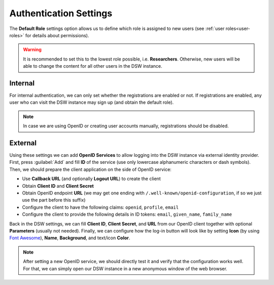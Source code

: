 Authentication Settings
***********************

The **Default Role** settings option allows us to define which role is assigned to new users (see :ref:`user roles<user-roles>` for details about permissions).


.. WARNING::
    
    It is recommended to set this to the lowest role possible, i.e. **Researchers**. Otherwise, new users will be able to change the content for all other users in the DSW instance.


Internal
========

For internal authentication, we can only set whether the registrations are enabled or not. If registrations are enabled, any user who can visit the DSW instance may sign up (and obtain the default role).

.. NOTE::

    In case we are using OpenID or creating user accounts manually, registrations should be disabled.


.. _auth-services:

External
========

Using these settings we can add **OpenID Services** to allow logging into the DSW instance via external identity provider. First, press :guilabel:`Add` and fill **ID** of the service (use only lowercase alphanumeric characters or dash symbols). Then, we should prepare the client application on the side of OpenID service:

*  Use **Callback URL** (and optionally **Logout URL**) to create the client
*  Obtain **Client ID** and **Client Secret**
*  Obtain OpenID endpoint **URL** (we may get one ending with ``/.well-known/openid-configuration``, if so we just use the part before this suffix)
*  Configure the client to have the following claims: ``openid``, ``profile``, ``email``
*  Configure the client to provide the following details in ID tokens: ``email``, ``given_name``, ``family_name``

Back in the DSW settings, we can fill **Client ID**, **Client Secret**, and **URL** from our OpenID client together with optional **Parameters** (usually not needed). Finally, we can configure how the log-in button will look like by setting **Icon** (by using `Font Awesome <https://fontawesome.com/v5/search>`_), **Name**, **Background**, and text/icon **Color**.

.. NOTE::

    After setting a new OpenID service, we should directly test it and verify that the configuration works well. For that, we can simply open our DSW instance in a new anonymous window of the web browser.
